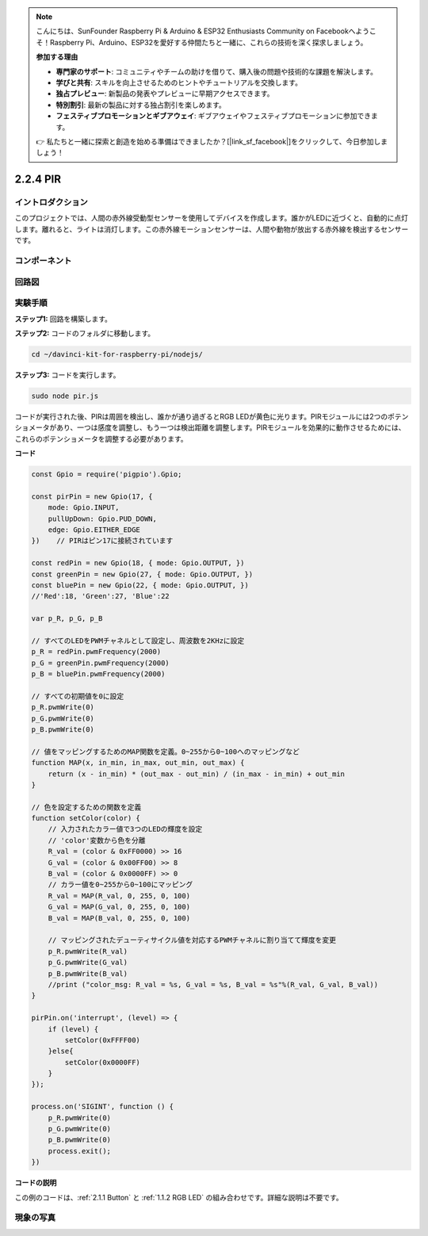 .. note::

    こんにちは、SunFounder Raspberry Pi & Arduino & ESP32 Enthusiasts Community on Facebookへようこそ！Raspberry Pi、Arduino、ESP32を愛好する仲間たちと一緒に、これらの技術を深く探求しましょう。

    **参加する理由**

    - **専門家のサポート**: コミュニティやチームの助けを借りて、購入後の問題や技術的な課題を解決します。
    - **学びと共有**: スキルを向上させるためのヒントやチュートリアルを交換します。
    - **独占プレビュー**: 新製品の発表やプレビューに早期アクセスできます。
    - **特別割引**: 最新の製品に対する独占割引を楽しめます。
    - **フェスティブプロモーションとギブアウェイ**: ギブアウェイやフェスティブプロモーションに参加できます。

    👉 私たちと一緒に探索と創造を始める準備はできましたか？[|link_sf_facebook|]をクリックして、今日参加しましょう！

2.2.4 PIR
=========

イントロダクション
--------------------

このプロジェクトでは、人間の赤外線受動型センサーを使用してデバイスを作成します。誰かがLEDに近づくと、自動的に点灯します。離れると、ライトは消灯します。この赤外線モーションセンサーは、人間や動物が放出する赤外線を検出するセンサーです。

コンポーネント
--------------

.. image:: ../img/list_2.2.4_pir2.png


回路図
-----------------

.. image:: ../img/image327.png


実験手順
-----------------------

**ステップ1:** 回路を構築します。

.. image:: ../img/image214.png

**ステップ2:** コードのフォルダに移動します。

.. raw:: html

   <run></run>

.. code-block::

    cd ~/davinci-kit-for-raspberry-pi/nodejs/

**ステップ3:** コードを実行します。

.. raw:: html

   <run></run>

.. code-block::

    sudo node pir.js

コードが実行された後、PIRは周囲を検出し、誰かが通り過ぎるとRGB LEDが黄色に光ります。PIRモジュールには2つのポテンショメータがあり、一つは感度を調整し、もう一つは検出距離を調整します。PIRモジュールを効果的に動作させるためには、これらのポテンショメータを調整する必要があります。

**コード**

.. code-block:: js

    const Gpio = require('pigpio').Gpio;

    const pirPin = new Gpio(17, {
        mode: Gpio.INPUT,
        pullUpDown: Gpio.PUD_DOWN,
        edge: Gpio.EITHER_EDGE
    })    // PIRはピン17に接続されています

    const redPin = new Gpio(18, { mode: Gpio.OUTPUT, })
    const greenPin = new Gpio(27, { mode: Gpio.OUTPUT, })
    const bluePin = new Gpio(22, { mode: Gpio.OUTPUT, })
    //'Red':18, 'Green':27, 'Blue':22

    var p_R, p_G, p_B

    // すべてのLEDをPWMチャネルとして設定し、周波数を2KHzに設定
    p_R = redPin.pwmFrequency(2000)
    p_G = greenPin.pwmFrequency(2000)
    p_B = bluePin.pwmFrequency(2000)

    // すべての初期値を0に設定
    p_R.pwmWrite(0)
    p_G.pwmWrite(0)
    p_B.pwmWrite(0)

    // 値をマッピングするためのMAP関数を定義。0~255から0~100へのマッピングなど
    function MAP(x, in_min, in_max, out_min, out_max) {
        return (x - in_min) * (out_max - out_min) / (in_max - in_min) + out_min
    }

    // 色を設定するための関数を定義
    function setColor(color) {
        // 入力されたカラー値で3つのLEDの輝度を設定
        // 'color'変数から色を分離
        R_val = (color & 0xFF0000) >> 16
        G_val = (color & 0x00FF00) >> 8
        B_val = (color & 0x0000FF) >> 0
        // カラー値を0~255から0~100にマッピング
        R_val = MAP(R_val, 0, 255, 0, 100)
        G_val = MAP(G_val, 0, 255, 0, 100)
        B_val = MAP(B_val, 0, 255, 0, 100)

        // マッピングされたデューティサイクル値を対応するPWMチャネルに割り当てて輝度を変更
        p_R.pwmWrite(R_val)
        p_G.pwmWrite(G_val)
        p_B.pwmWrite(B_val)
        //print ("color_msg: R_val = %s, G_val = %s, B_val = %s"%(R_val, G_val, B_val))
    }

    pirPin.on('interrupt', (level) => {
        if (level) {
            setColor(0xFFFF00)
        }else{
            setColor(0x0000FF)
        }
    });

    process.on('SIGINT', function () {
        p_R.pwmWrite(0)
        p_G.pwmWrite(0)
        p_B.pwmWrite(0)
        process.exit();
    })

**コードの説明**

この例のコードは、:ref:`2.1.1 Button` と :ref:`1.1.2 RGB LED` の組み合わせです。詳細な説明は不要です。


現象の写真
------------------

.. image:: ../img/image215.jpeg
    

